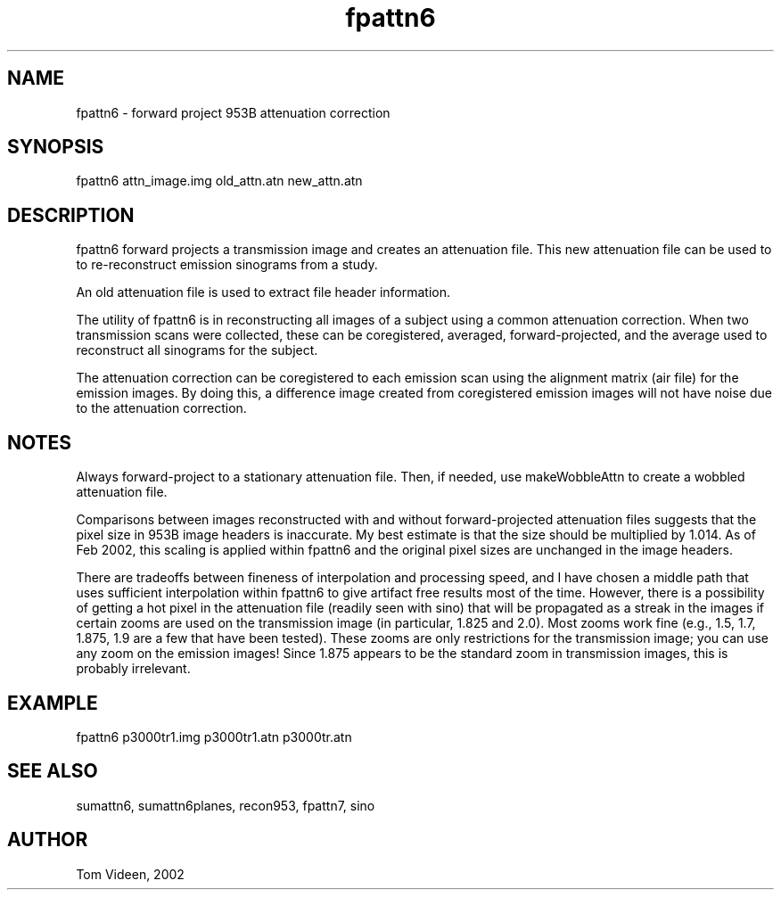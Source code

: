 .TH fpattn6 1 "04 Mar 2002" "Neuroimaging Lab"

.SH NAME
fpattn6 - forward project 953B attenuation correction

.SH SYNOPSIS
fpattn6 attn_image.img old_attn.atn new_attn.atn

.SH DESCRIPTION
fpattn6 forward projects a transmission image and creates an attenuation file.
This new attenuation file can be used to to re-reconstruct emission
sinograms from a study.

An old attenuation file is used to extract file header information.

The utility of fpattn6 is in reconstructing all images of a subject
using a common attenuation correction. When two transmission scans
were collected, these can be coregistered, averaged, forward-projected,
and the average used to reconstruct all sinograms for the subject.

The attenuation correction can be coregistered to each emission scan
using the alignment matrix (air file) for the emission images.
By doing this, a difference image created from coregistered emission images
will not have noise due to the attenuation correction.

.SH NOTES
Always forward-project to a stationary attenuation file. Then, if
needed, use makeWobbleAttn to create a wobbled attenuation file.

Comparisons between images reconstructed with and without forward-projected
attenuation files suggests that the pixel size in 953B image headers
is inaccurate. My best estimate is that the size should be multiplied by
1.014. As of Feb 2002, this scaling is applied within fpattn6 and the original
pixel sizes are unchanged in the image headers.

There are tradeoffs between fineness of interpolation and processing speed, and I have chosen
a middle path that uses sufficient interpolation within fpattn6 to give artifact free results
most of the time. However, there is a possibility of getting a hot pixel
in the attenuation file (readily seen with sino) that will be propagated
as a streak in the images if certain zooms are used on the transmission image
(in particular, 1.825 and 2.0). Most zooms work fine (e.g., 1.5, 1.7, 1.875, 1.9
are a few that have been tested). These zooms are only restrictions for the
transmission image; you can use any zoom on the emission images!
Since 1.875 appears to be the standard zoom in transmission images, this is
probably irrelevant.

.SH EXAMPLE
fpattn6 p3000tr1.img p3000tr1.atn p3000tr.atn

.SH SEE ALSO
sumattn6, sumattn6planes, recon953, fpattn7, sino

.SH AUTHOR
Tom Videen, 2002
